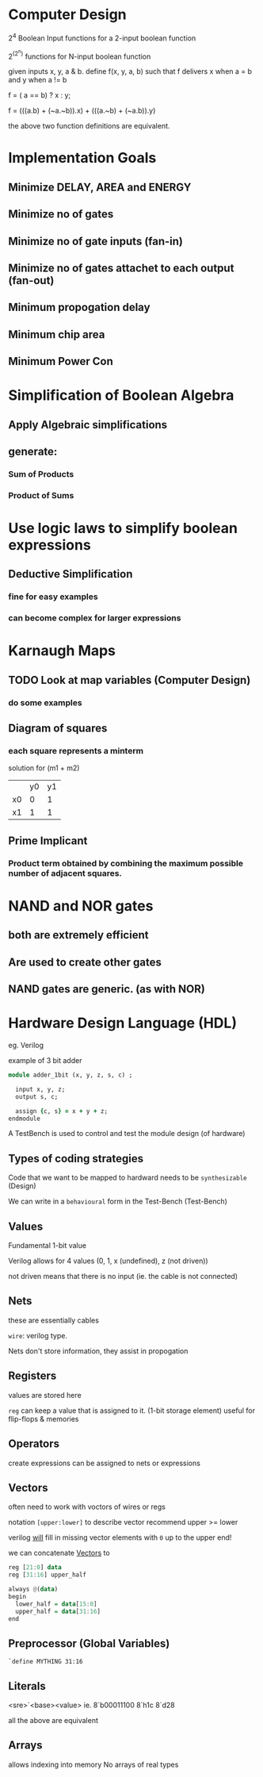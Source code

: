 * Computer Design

2^4 Boolean Input functions for a 2-input boolean function

2^(2^n) functions for N-input boolean function


given inputs x, y, a & b. define f(x, y, a, b) such that f delivers x when a = b and y when a != b

f = ( a == b) ? x : y;

f = (((a.b) + (~a.~b)).x) + (((a.~b) + (~a.b)).y)

the above two function definitions are equivalent.

* Implementation Goals
** Minimize DELAY, AREA and ENERGY
** Minimize no of gates
** Minimize no of gate inputs (fan-in)
** Minimize no of gates attachet to each output (fan-out)
** Minimum propogation delay
** Minimum chip area
** Minimum Power Con


* Simplification of Boolean Algebra
** Apply Algebraic simplifications
** generate:
*** Sum of Products
*** Product of Sums

* Use logic laws to simplify boolean expressions
** Deductive Simplification
*** fine for easy examples
*** can become complex for larger expressions


* Karnaugh Maps
** TODO Look at map variables (Computer Design)
*** do some examples
** Diagram of squares

*** each square represents a minterm


solution for (m1 + m2)
|    | y0 | y1 |
| x0 | 0  | 1  |
| x1 | 1  | 1  |
** Prime Implicant
*** Product term obtained by combining the maximum possible number of adjacent squares.
* NAND and NOR gates
** both are extremely efficient
** Are used to create other gates
** NAND gates are generic. (as with NOR)
* Hardware Design Language (HDL)
eg. Verilog

example of 3 bit adder

#+BEGIN_SRC ruby
module adder_1bit (x, y, z, s, c) ;
  
  input x, y, z;
  output s, c;

  assign {c, s} = x + y + z;
endmodule
#+END_SRC

A TestBench is used to control and test the module design (of hardware)

** Types of coding strategies
Code that we want to be mapped to hardward needs to be ~synthesizable~ (Design)

We can write in a ~behavioural~ form in the Test-Bench (Test-Bench)

** Values
Fundamental 1-bit value

Verilog allows for 4 values (0, 1, x (undefined), z (not driven))

not driven means that there is no input (ie. the cable is not connected)

** Nets
these are essentially cables

~wire~: verilog type.

Nets don't store information, they assist in propogation

** Registers
values are stored here

~reg~ can keep a value that is assigned to it. (1-bit storage element)
useful for flip-flops & memories
** Operators
create expressions
can be assigned to nets or expressions
** Vectors
often need to work with voctors of wires or regs

notation =[upper:lower]= to describe vector
recommend upper >= lower

verilog _will_ fill in missing vector elements with =0= up to the upper end!

we can concatenate _Vectors_ to

#+BEGIN_SRC haskell
reg [21:0] data
reg [31:16] upper_half

always @(data)
begin
  lower_half = data[15:0]
  upper_half = data[31:16]
end
#+END_SRC
** Preprocessor (Global Variables)
=`define MYTHING 31:16=
** Literals
<sre>`<base><value>
ie. 
8`b00011100
8`h1c
8`d28

all the above are equivalent

** Arrays
allows indexing into memory
No arrays of real types
